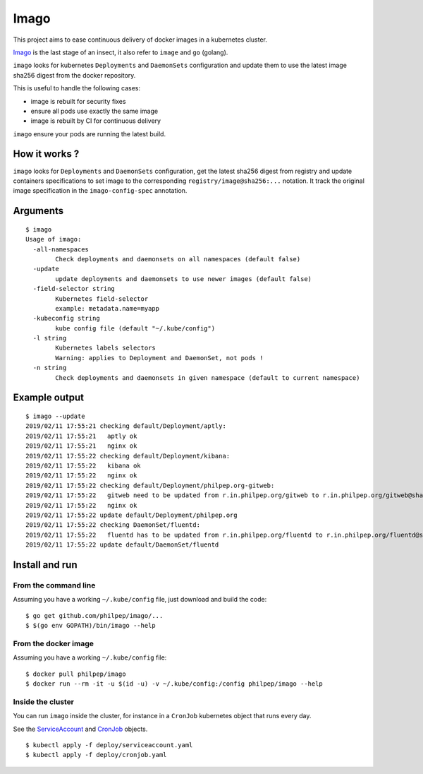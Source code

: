 =====
Imago
=====

This project aims to ease continuous delivery of docker images in a kubernetes
cluster.

`Imago <https://en.wikipedia.org/wiki/Imago>`_ is the last stage of an insect,
it also refer to ``image`` and ``go`` (golang).

``imago`` looks for kubernetes ``Deployments`` and ``DaemonSets``
configuration and update them to use the latest image sha256 digest
from the docker repository.

This is useful to handle the following cases:

* image is rebuilt for security fixes
* ensure all pods use exactly the same image
* image is rebuilt by CI for continuous delivery

``imago`` ensure your pods are running the latest build.

How it works ?
==============

``imago`` looks for ``Deployments`` and ``DaemonSets`` configuration, get the
latest sha256 digest from registry and update containers specifications to set
image to the corresponding ``registry/image@sha256:...`` notation.
It track the original image specification in the ``imago-config-spec`` annotation.

Arguments
=========

::

    $ imago
    Usage of imago:
      -all-namespaces
            Check deployments and daemonsets on all namespaces (default false)
      -update
            update deployments and daemonsets to use newer images (default false)
      -field-selector string
            Kubernetes field-selector
            example: metadata.name=myapp
      -kubeconfig string
            kube config file (default "~/.kube/config")
      -l string
            Kubernetes labels selectors
            Warning: applies to Deployment and DaemonSet, not pods !
      -n string
            Check deployments and daemonsets in given namespace (default to current namespace)


Example output
==============

::

    $ imago --update
    2019/02/11 17:55:21 checking default/Deployment/aptly:
    2019/02/11 17:55:21   aptly ok
    2019/02/11 17:55:21   nginx ok
    2019/02/11 17:55:22 checking default/Deployment/kibana:
    2019/02/11 17:55:22   kibana ok
    2019/02/11 17:55:22   nginx ok
    2019/02/11 17:55:22 checking default/Deployment/philpep.org-gitweb:
    2019/02/11 17:55:22   gitweb need to be updated from r.in.philpep.org/gitweb to r.in.philpep.org/gitweb@sha256:ff00caed3525dec5d2e57ffe210a16630ed9d3c31bf611f2987533eba4a0cbbe
    2019/02/11 17:55:22   nginx ok
    2019/02/11 17:55:22 update default/Deployment/philpep.org
    2019/02/11 17:55:22 checking DaemonSet/fluentd:
    2019/02/11 17:55:22   fluentd has to be updated from r.in.philpep.org/fluentd to r.in.philpep.org/fluentd@sha256:6a92af8a9db2ca243e0eba8d401cec11b124822e15b558b35ab45825ed4d1f54
    2019/02/11 17:55:22 update default/DaemonSet/fluentd


Install and run
===============


From the command line
~~~~~~~~~~~~~~~~~~~~~

Assuming you have a working ``~/.kube/config`` file, just download and build the code::

  $ go get github.com/philpep/imago/...
  $ $(go env GOPATH)/bin/imago --help


From the docker image
~~~~~~~~~~~~~~~~~~~~~

Assuming you have a working ``~/.kube/config`` file::

  $ docker pull philpep/imago
  $ docker run --rm -it -u $(id -u) -v ~/.kube/config:/config philpep/imago --help

Inside the cluster
~~~~~~~~~~~~~~~~~~

You can run ``imago`` inside the cluster, for instance in a ``CronJob`` kubernetes object that runs every day.

See the `ServiceAccount <https://raw.githubusercontent.com/philpep/imago/master/deploy/serviceaccount.yaml>`_
and `CronJob <https://raw.githubusercontent.com/philpep/imago/master/deploy/cronjob.yaml>`_ objects.

::

  $ kubectl apply -f deploy/serviceaccount.yaml
  $ kubectl apply -f deploy/cronjob.yaml
